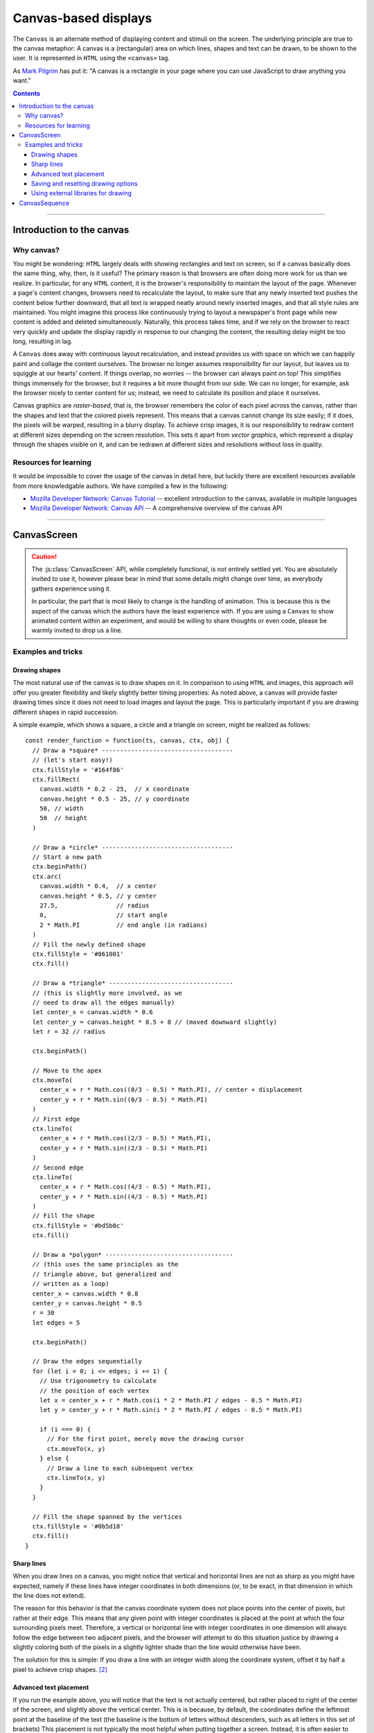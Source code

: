 Canvas-based displays
=====================

.. module:: lab

The ``Canvas`` is an alternate method of displaying content and stimuli on the
screen. The underlying principle are true to the canvas metaphor: A canvas is
a (rectangular) area on which lines, shapes and text can be drawn, to be shown
to the user. It is represented in ``HTML`` using the ``<canvas>`` tag.

As `Mark Pilgrim  <http://diveintohtml5.info/canvas.html>`_ has put it: "A
canvas is a rectangle in your page where you can use JavaScript to draw anything
you want."


.. contents:: Contents
  :local:

----

Introduction to the canvas
--------------------------

Why canvas?
^^^^^^^^^^^

You might be wondering: ``HTML`` largely deals with showing rectangles and text
on screen, so if a canvas basically does the same thing, why, then, is it
useful? The primary reason is that browsers are often doing more work for us
than we realize. In particular, for any ``HTML`` content, it is the browser's
responsibility to  maintain the layout of the page. Whenever a page's content
changes, browsers need to recalculate the layout, to make sure that any newly
inserted text pushes the content below further downward, that all text is
wrapped neatly around newly inserted images, and that all style rules are
maintained. You might imagine this process like continuously trying to layout a
newspaper's front page while new content is added and deleted simultaneously.
Naturally, this process takes time, and if we rely on the browser to react very
quickly and update the display rapidly in response to our changing the content,
the resulting delay might be too long, resulting in lag.

A ``Canvas`` does away with continuous layout recalculation, and instead
provides us with space on which we can happily paint and collage the content
ourselves. The browser no longer assumes responsibility for our layout, but
leaves us to squiggle at our hearts' content. If things overlap, no worries --
the browser can always paint on top! This simplifies things immensely for the
browser, but it requires a bit more thought from our side: We can no longer, for
example, ask the browser nicely to center content for us; instead, we need to
calculate its position and place it ourselves.

Canvas graphics are *raster-based*, that is, the browser remembers the color of
each pixel across the canvas, rather than the shapes and text that the colored
pixels represent. This means that a canvas cannot change its size easily; if it
does, the pixels will be warped, resulting in a blurry display. To achieve crisp
images, it is our responsibility to redraw content at different sizes depending
on the screen resolution. This sets it apart from *vector graphics*, which
represent a display through the shapes visible on it, and can be redrawn at
different sizes and resolutions without loss in quality.

Resources for learning
^^^^^^^^^^^^^^^^^^^^^^

It would be impossible to cover the usage of the canvas in detail here, but
luckily there are excellent resources available from more knowledgable authors.
We have compiled a few in the following:

* `Mozilla Developer Network: Canvas Tutorial
  <https://developer.mozilla.org/docs/Web/Guide/HTML/Canvas_Tutorial>`_ --
  excellent introduction to the canvas, available in multiple languages
* `Mozilla Developer Network: Canvas API
  <https://developer.mozilla.org/docs/Web/HTML/Canvas>`_ -- A comprehensive
  overview of the canvas API

----

.. _reference/canvas/CanvasScreen:

CanvasScreen
------------

.. caution::
  The :js:class:`CanvasScreen` API, while completely functional, is not entirely
  settled yet. You are absolutely invited to use it, however please bear in mind
  that some details might change over time, as everybody gathers experience
  using it.

  In particular, the part that is most likely to change is the handling of
  animation. This is because this is the aspect of the canvas which the authors
  have the least experience with. If you are using a ``Canvas`` to show animated
  content within an experiment, and would be willing to share thoughts or even
  code, please be warmly invited to drop us a line.

.. js:class:: CanvasScreen(render_function[, options])

  A :js:class:`CanvasScreen` is an element in an experiment that provides a
  canvas element to draw on via Javascript. It automatically inserts a canvas
  into the page when it is run, and adjusts its size to cover the containing
  element.

  When a :js:class:`CanvasScreen` is constructed, it takes two arguments. First,
  it is passed a :js:attr:`render_function` , which is a function responsible
  for filling the canvas. Second, the screen can receive :js:attr:`options`,
  which correspond to those of the :js:class:`BaseElement` .

  :param function render_function: Function responsible for filling the canvas
  :param object options: Additional options

  .. js:attribute:: render_function

    The render function contains any code that draws on the canvas when the
    screen is shown. It is called with four arguments:

    * The ``timestamp`` contains a *timestamp* which represents the point in
      time at which the function is called. It represents the interval since
      page load, measured in milliseconds.
    * The second argument, ``canvas``, contains a reference to the *Canvas
      object* provided by the :js:class:`CanvasScreen`.
    * On third place, the ``ctx`` argument provides a canvas *drawing context*.
      This is used to actually place information on the canvas.
    * Finally, the ``obj`` argument provides a reference to the
      :js:class:`CanvasScreen` that is currently drawing the canvas.

    The simplest possible :js:class:`CanvasScreen` might therefore be defined as
    follows::

      // Define a simple render function
      const render_function = function(ts, canvas, ctx, obj) {
        // The render function draws a simple text on the screen
        ctx.fillText(
          'Hello world', // Text to be shown
          canvas.width / 2, // x coordinate
          canvas.height / 2 // y coordinate
        )
      }

      // Define a CanvasScreen that uses the render function
      const example_screen = new lab.CanvasScreen(
        render_function,
        {
          el: document.getElementById('experiment')
        }
      )

      // Prepare and run the screen
      example_screen.run()

  .. js:attribute:: ctx_type

    Drawing mode: String, defaults to ``2d``

    Type of canvas context passed to the render function (via the ``ctx``
    parameter, as described above). By default, the context will be of the
    ``2d`` variety, which will probably be most commonly used in experiments.
    However, `more types are possible
    <https://developer.mozilla.org/docs/Web/API/HTMLCanvasElement/getContext>`_,
    in particular if the content is three-dimensional or drawn using 3d hardware
    acceleration. [#f1]_

Examples and tricks
^^^^^^^^^^^^^^^^^^^

Drawing shapes
""""""""""""""

The most natural use of the canvas is to draw shapes on it. In comparison to
using ``HTML`` and images, this approach will offer you greater flexibility and
likely slightly better timing properties: As noted above, a canvas will provide
faster drawing times since it does not need to load images and layout the page.
This is particularly important if you are drawing different shapes in rapid
succession.

A simple example, which shows a square, a circle and a triangle on screen,
might be realized as follows::

  const render_function = function(ts, canvas, ctx, obj) {
    // Draw a *square* ------------------------------------
    // (let's start easy!)
    ctx.fillStyle = '#164f86'
    ctx.fillRect(
      canvas.width * 0.2 - 25,  // x coordinate
      canvas.height * 0.5 - 25, // y coordinate
      50, // width
      50  // height
    )

    // Draw a *circle* ------------------------------------
    // Start a new path
    ctx.beginPath()
    ctx.arc(
      canvas.width * 0.4,  // x center
      canvas.height * 0.5, // y center
      27.5,                // radius
      0,                   // start angle
      2 * Math.PI          // end angle (in radians)
    )
    // Fill the newly defined shape
    ctx.fillStyle = '#861001'
    ctx.fill()

    // Draw a *triangle* ----------------------------------
    // (this is slightly more involved, as we
    // need to draw all the edges manually)
    let center_x = canvas.width * 0.6
    let center_y = canvas.height * 0.5 + 8 // (moved downward slightly)
    let r = 32 // radius

    ctx.beginPath()

    // Move to the apex
    ctx.moveTo(
      center_x + r * Math.cos((0/3 - 0.5) * Math.PI), // center + displacement
      center_y + r * Math.sin((0/3 - 0.5) * Math.PI)
    )
    // First edge
    ctx.lineTo(
      center_x + r * Math.cos((2/3 - 0.5) * Math.PI),
      center_y + r * Math.sin((2/3 - 0.5) * Math.PI)
    )
    // Second edge
    ctx.lineTo(
      center_x + r * Math.cos((4/3 - 0.5) * Math.PI),
      center_y + r * Math.sin((4/3 - 0.5) * Math.PI)
    )
    // Fill the shape
    ctx.fillStyle = '#bd5b0c'
    ctx.fill()

    // Draw a *polygon* -----------------------------------
    // (this uses the same principles as the
    // triangle above, but generalized and
    // written as a loop)
    center_x = canvas.width * 0.8
    center_y = canvas.height * 0.5
    r = 30
    let edges = 5

    ctx.beginPath()

    // Draw the edges sequentially
    for (let i = 0; i <= edges; i += 1) {
      // Use trigonometry to calculate
      // the position of each vertex
      let x = center_x + r * Math.cos(i * 2 * Math.PI / edges - 0.5 * Math.PI)
      let y = center_y + r * Math.sin(i * 2 * Math.PI / edges - 0.5 * Math.PI)

      if (i === 0) {
        // For the first point, merely move the drawing cursor
        ctx.moveTo(x, y)
      } else {
        // Draw a line to each subsequent vertex
        ctx.lineTo(x, y)
      }
    }

    // Fill the shape spanned by the vertices
    ctx.fillStyle = '#0b5d18'
    ctx.fill()
  }

Sharp lines
"""""""""""

When you draw lines on a canvas, you might notice that vertical and horizontal
lines are not as sharp as you might have expected, namely if these lines have
integer coordinates in both dimensions (or, to be exact, in that dimension in
which the line does not extend).

The reason for this behavior is that the canvas coordinate system does not place
points into the center of pixels, but rather at their edge. This means that any
given point with integer coordinates is placed at the point at which the four
surrounding pixels meet. Therefore, a vertical or horizontal line with integer
coordinates in one dimension will always follow the edge between two adjacent
pixels, and the browser will attempt to do this situation justice by drawing a
slightly coloring both of the pixels in a slightly lighter shade than the line
would otherwise have been.

The solution for this is simple: If you draw a line with an integer width along
the coordinate system, offset it by half a pixel to achieve crisp shapes. [#f2]_

Advanced text placement
"""""""""""""""""""""""

If you run the example above, you will notice that the text is not actually
centered, but rather placed to right of the center of the screen, and slightly
above the vertical center. This is is because, by default, the coordinates
define the leftmost point at the baseline of the text (the baseline is
the bottom of letters without descenders, such as all letters in this set of
brackets)
This placement is not typically the most helpful when putting together a screen.
Instead, it is often easier to define the (vertical and horizontal) center of a
given text. A 'corrected' render function might look as follows::

  const render_function = function(ts, canvas, ctx, obj) {
    // Set a font size and family
    ctx.font = '40px Helvetica,Arial,sans-serif'

    // Center the text horizontally
    // around the specified coordinates
    ctx.textAlign = 'center'
    // Center the text vertically
    // around the center of lowercase letters
    ctx.textBaseline = 'middle'

    // Draw the text as before
    ctx.fillText(
      'Hello world',
      canvas.width / 2, // x
      canvas.height / 2 // y
    )
  }

Saving and resetting drawing options
""""""""""""""""""""""""""""""""""""

In the last example, the code set several options for drawing on the canvas,
such as the font size and type, and the positioning of text. The above code
changes these attributes for the entire context, meaning that any later calls
of the ``fillText`` method use the same alignment and font, until the respective
options are changed.
This behavior, however, is often not desirable. Often, options are used only
once, and should be reverted to a sensible default after their application. This
is possible through the ``ctx.save()`` and ``.restore()`` methods provided by a
2d drawing context. Invoking these methods saves the state of the current
settings to an internal stack, to be restored at any later point.

Again extending the above render function, this might be used as follows::

  const render_function = function(ts, canvas, ctx, obj) {
    // Set a font size and family as default
    ctx.font = '24px Helvetica,Arial,sans-serif'

    // Center the text horizontally and vertically
    ctx.textAlign = 'center'
    ctx.textBaseline = 'middle'

    // Save the context state
    ctx.save()

    // Draw some larger text
    ctx.font = '36px Helvetica,Arial,sans-serif'
    ctx.fillText(
      'Welcome!',
      canvas.width / 2, // x
      canvas.height * 0.4 // y
    )

    // Restore the previous state
    ctx.restore()

    // Draw text using the initially defined size
    ctx.fillText(
      'Thank you for participating in this experiment',
      canvas.width / 2,
      canvas.height * 0.6
    )
  }


Using external libraries for drawing
""""""""""""""""""""""""""""""""""""

If you find yourself building very complex interactive graphics using a canvas,
consider enlisting a helper library to simplify drawing, such as `three.js
<http://threejs.org/>`_ .

----

.. _reference/canvas/CanvasSequence:

CanvasSequence
--------------

If a :js:class:`CanvasScreen` reflects a single canvas-based display, a
:class:`CanvasSequence` represents a series of such screens strung together. It
is constructed analogously to a regular :js:class:`Sequence`, and behaves
identically, with the single exception that it inserts a canvas into the
document when it starts, and directs all nested screens to draw onto this
canvas.

The rationale for using a dedicated :js:class:`CanvasSequence` over a regular
one is that the canvas need only be inserted into the document once, when the
sequence runs, rather than before each nested screen individually. This results
in a significant increase in transition speed, and allows for seamless and
instant switches between adjacent screens. The ``Canvas`` is not cleared
automatically between nested elements, so progressive animations are also
possible.

.. js:class:: CanvasSequence(content[, options])

  A :js:class:`CanvasSequence` will accept and apply any of the options used by
  a :js:class:`Sequence`, as well as those accepted by a
  :js:class:`CanvasScreen`.

.. important::
  A :js:class:`CanvasSequence` requires that all nested elements are ``Canvas``-
  based. This is because the ``Canvas`` is shared between all elements in the
  sequence, and is assumed to be visible and available throughout. The code will
  therefore throw an error if this condition is not met.

  If you switch between ``Canvas`` and ``HTML``-based elements, please use a
  regular :js:class:`Sequence`. This will allow nested elements to insert a
  canvas if they require one, at the cost of changing the document content
  rather than being able to reduce the same ``Canvas`` continuously.

----

.. [#f1] If you ever do this, please let us know, we will award you the coveted
  *lab.js brave soul award*.
.. [#f2] Or, alternatively, you might decide that life is too short. Please
  see the examples that come with the library for evidence of the author's
  stance on this matter.
